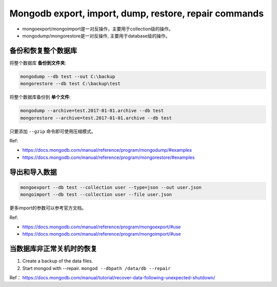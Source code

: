 Mongodb export, import, dump, restore, repair commands
===============================================================================
- mongoexport/mongoimport是一对反操作，主要用于collection级的操作。
- mongodump/mongorestore是一对反操作, 主要用于database级的操作。


备份和恢复整个数据库
-------------------------------------------------------------------------------
将整个数据库 **备份到文件夹**:

.. code-block:: console

	mongodump --db test --out C:\backup
	mongorestore --db test C:\backup\test

将整个数据库备份到 **单个文件**:

.. code-block:: console

	mongodump --archive=test.2017-01-01.archive --db test
	mongorestore --archive=test.2017-01-01.archive --db test

只要添加 ``--gzip`` 命令即可使用压缩模式。

Ref:

- https://docs.mongodb.com/manual/reference/program/mongodump/#examples
- https://docs.mongodb.com/manual/reference/program/mongorestore/#examples


导出和导入数据
-------------------------------------------------------------------------------
.. code-block:: console

	mongoexport --db test --collection user --type=json --out user.json
	mongoimport --db test --collection user --file user.json

更多import的参数可以参考官方文档。

Ref:

- https://docs.mongodb.com/manual/reference/program/mongoexport/#use
- https://docs.mongodb.com/manual/reference/program/mongoimport/#use


当数据库非正常关机时的恢复
-------------------------------------------------------------------------------
1. Create a backup of the data files.
2. Start mongod with --repair. ``mongod --dbpath /data/db --repair``

Ref： https://docs.mongodb.com/manual/tutorial/recover-data-following-unexpected-shutdown/
